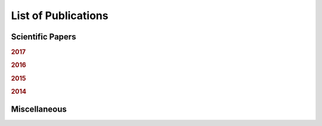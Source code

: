 .. ****************************************************************************
 * Copyright (c) 2015-2017 Fiete Winter                                       *
 *                         Institut fuer Nachrichtentechnik                   *
 *                         Universitaet Rostock                               *
 *                         Richard-Wagner-Strasse 31, 18119 Rostock, Germany  *
 *                                                                            *
 * This file is part of the supplementary material for Fiete Winter's         *
 * scientific work and publications                                           *
 *                                                                            *
 * You can redistribute the material and/or modify it  under the terms of the *
 * GNU  General  Public  License as published by the Free Software Foundation *
 * , either version 3 of the License,  or (at your option) any later version. *
 *                                                                            *
 * This Material is distributed in the hope that it will be useful, but       *
 * WITHOUT ANY WARRANTY; without even the implied warranty of MERCHANTABILITY *
 * or FITNESS FOR A PARTICULAR PURPOSE.                                       *
 * See the GNU General Public License for more details.                       *
 *                                                                            *
 * You should  have received a copy of the GNU General Public License along   *
 * with this program. If not, see <http://www.gnu.org/licenses/>.             *
 *                                                                            *
 * http://github.com/fietew/publications           fiete.winter@uni-rostock.de*
 ******************************************************************************

List of Publications
====================

Scientific Papers
-----------------

.. rubric:: 2017

.. bibliography:: ../papers/papers.bib
  :style: customwebrefs
  :all:
  :filter: (type != 'misc') and (year == '2017')

.. rubric:: 2016

.. bibliography:: ../papers/papers.bib
  :style: customwebrefs
  :all:
  :filter: (type != 'misc') and (year == '2016')

.. rubric:: 2015

.. bibliography:: ../papers/papers.bib
  :style: customwebrefs
  :all:
  :filter: (type != 'misc') and (year == '2015')

.. rubric:: 2014

.. bibliography:: ../papers/papers.bib
  :style: customwebrefs
  :all:
  :filter: (type != 'misc') and (year == '2014')

Miscellaneous
-------------

.. bibliography:: ../papers/papers.bib
  :style: customwebrefs
  :all:
  :filter: type == 'misc'
